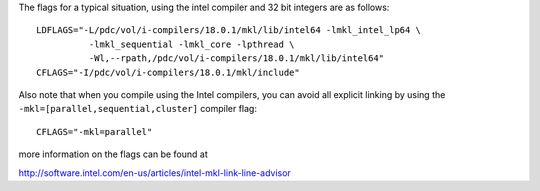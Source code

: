 

The flags for a typical situation, using the intel compiler and 32 bit integers are as follows::

 LDFLAGS="-L/pdc/vol/i-compilers/18.0.1/mkl/lib/intel64 -lmkl_intel_lp64 \
           -lmkl_sequential -lmkl_core -lpthread \
           -Wl,--rpath,/pdc/vol/i-compilers/18.0.1/mkl/lib/intel64"
 CFLAGS="-I/pdc/vol/i-compilers/18.0.1/mkl/include"

Also note that when you compile using the Intel compilers, you can avoid
all explicit linking by using the ``-mkl=[parallel,sequential,cluster]`` compiler flag::

  CFLAGS="-mkl=parallel"

more information on the flags can be found at 
	 
http://software.intel.com/en-us/articles/intel-mkl-link-line-advisor
